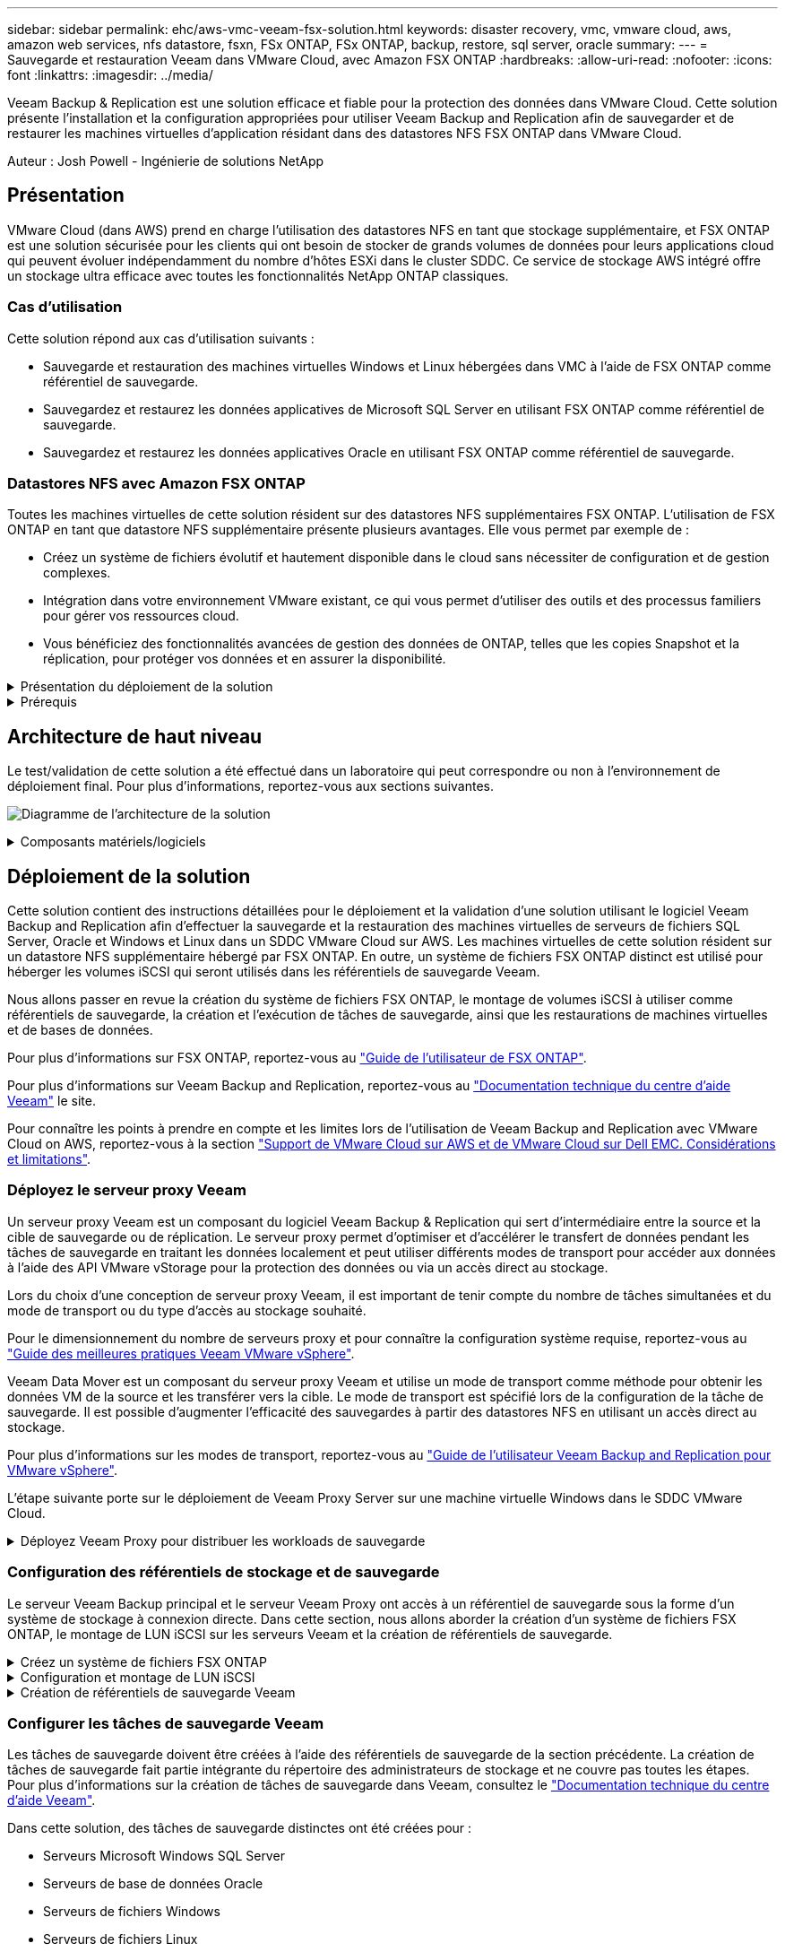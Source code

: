 ---
sidebar: sidebar 
permalink: ehc/aws-vmc-veeam-fsx-solution.html 
keywords: disaster recovery, vmc, vmware cloud, aws, amazon web services, nfs datastore, fsxn, FSx ONTAP, FSx ONTAP, backup, restore, sql server, oracle 
summary:  
---
= Sauvegarde et restauration Veeam dans VMware Cloud, avec Amazon FSX ONTAP
:hardbreaks:
:allow-uri-read: 
:nofooter: 
:icons: font
:linkattrs: 
:imagesdir: ../media/


[role="lead"]
Veeam Backup & Replication est une solution efficace et fiable pour la protection des données dans VMware Cloud. Cette solution présente l'installation et la configuration appropriées pour utiliser Veeam Backup and Replication afin de sauvegarder et de restaurer les machines virtuelles d'application résidant dans des datastores NFS FSX ONTAP dans VMware Cloud.

Auteur : Josh Powell - Ingénierie de solutions NetApp



== Présentation

VMware Cloud (dans AWS) prend en charge l'utilisation des datastores NFS en tant que stockage supplémentaire, et FSX ONTAP est une solution sécurisée pour les clients qui ont besoin de stocker de grands volumes de données pour leurs applications cloud qui peuvent évoluer indépendamment du nombre d'hôtes ESXi dans le cluster SDDC. Ce service de stockage AWS intégré offre un stockage ultra efficace avec toutes les fonctionnalités NetApp ONTAP classiques.



=== Cas d'utilisation

Cette solution répond aux cas d'utilisation suivants :

* Sauvegarde et restauration des machines virtuelles Windows et Linux hébergées dans VMC à l'aide de FSX ONTAP comme référentiel de sauvegarde.
* Sauvegardez et restaurez les données applicatives de Microsoft SQL Server en utilisant FSX ONTAP comme référentiel de sauvegarde.
* Sauvegardez et restaurez les données applicatives Oracle en utilisant FSX ONTAP comme référentiel de sauvegarde.




=== Datastores NFS avec Amazon FSX ONTAP

Toutes les machines virtuelles de cette solution résident sur des datastores NFS supplémentaires FSX ONTAP. L'utilisation de FSX ONTAP en tant que datastore NFS supplémentaire présente plusieurs avantages. Elle vous permet par exemple de :

* Créez un système de fichiers évolutif et hautement disponible dans le cloud sans nécessiter de configuration et de gestion complexes.
* Intégration dans votre environnement VMware existant, ce qui vous permet d'utiliser des outils et des processus familiers pour gérer vos ressources cloud.
* Vous bénéficiez des fonctionnalités avancées de gestion des données de ONTAP, telles que les copies Snapshot et la réplication, pour protéger vos données et en assurer la disponibilité.


.Présentation du déploiement de la solution
[%collapsible]
====
Vous trouverez ci-dessous les étapes générales nécessaires pour configurer Veeam Backup & Replication, exécuter des tâches de sauvegarde et de restauration à l'aide de FSX ONTAP en tant que référentiel de sauvegarde et effectuer des restaurations de machines virtuelles et de bases de données SQL Server et Oracle :

. Créez le système de fichiers FSX ONTAP à utiliser comme référentiel de sauvegarde iSCSI pour Veeam Backup & Replication.
. Déployez le proxy Veeam pour distribuer les workloads de sauvegarde et monter des référentiels de sauvegarde iSCSI hébergés sur FSX ONTAP.
. Configuration des tâches de sauvegarde Veeam pour sauvegarder les machines virtuelles SQL Server, Oracle, Linux et Windows.
. Restaurer des machines virtuelles SQL Server et des bases de données individuelles
. Restaurer des machines virtuelles Oracle et des bases de données individuelles


====
.Prérequis
[%collapsible]
====
L'objectif de cette solution est de démontrer la protection des données des machines virtuelles s'exécutant dans VMware Cloud et situées sur des datastores NFS hébergés par FSX ONTAP. Cette solution suppose que les composants suivants sont configurés et prêts à l'emploi :

. Système de fichiers FSX ONTAP avec un ou plusieurs datastores NFS connectés au cloud VMware.
. Serveur virtuel Microsoft Windows Server avec le logiciel Veeam Backup & Replication installé.
+
** Le serveur vCenter a été détecté par le serveur Veeam Backup & Replication à l'aide de son adresse IP ou de son nom de domaine complet.


. La machine virtuelle Microsoft Windows Server doit être installée avec les composants Veeam Backup Proxy lors du déploiement de la solution.
. Machines virtuelles Microsoft SQL Server avec VMDK et données d'application résidant dans les datastores NFS FSX ONTAP. Pour cette solution, nous avions deux bases de données SQL sur deux VMDK distincts.
+
** Remarque : les fichiers de base de données et de journal des transactions sont placés sur des lecteurs distincts, ce qui améliore les performances et la fiabilité. Cela est dû en partie au fait que les journaux de transactions sont écrits séquentiellement, alors que les fichiers de base de données sont écrits de façon aléatoire.


. Machines virtuelles de base de données Oracle avec VMDK et données d'application résidant sur les datastores NFS FSX ONTAP.
. Machines virtuelles de serveurs de fichiers Linux et Windows avec VMDK résidant sur les datastores NFS FSX ONTAP.
. Veeam requiert des ports TCP spécifiques pour la communication entre les serveurs et les composants de l'environnement de sauvegarde. Sur les composants de l'infrastructure de sauvegarde Veeam, les règles de pare-feu requises sont automatiquement créées. Pour obtenir la liste complète des ports réseau requis, reportez-vous à la section ports du https://helpcenter.veeam.com/docs/backup/vsphere/used_ports.html?zoom_highlight=network+ports&ver=120["Guide de l'utilisateur Veeam Backup and Replication pour VMware vSphere"].


====


== Architecture de haut niveau

Le test/validation de cette solution a été effectué dans un laboratoire qui peut correspondre ou non à l'environnement de déploiement final. Pour plus d'informations, reportez-vous aux sections suivantes.

image:aws-vmc-veeam-00.png["Diagramme de l'architecture de la solution"]

.Composants matériels/logiciels
[%collapsible]
====
L'objectif de cette solution est de démontrer la protection des données des machines virtuelles s'exécutant dans VMware Cloud et situées sur des datastores NFS hébergés par FSX ONTAP. Cette solution suppose que les composants suivants sont déjà configurés et prêts à l'emploi :

* Les VM Microsoft Windows se trouvent sur un datastore NFS FSX ONTAP
* Les machines virtuelles Linux (CentOS) sont situées dans un datastore NFS FSX ONTAP
* Les machines virtuelles Microsoft SQL Server se trouvent sur un datastore NFS FSX ONTAP
+
** Deux bases de données hébergées sur des VMDK distincts


* Machines virtuelles Oracle situées sur un datastore NFS FSX ONTAP


====


== Déploiement de la solution

Cette solution contient des instructions détaillées pour le déploiement et la validation d'une solution utilisant le logiciel Veeam Backup and Replication afin d'effectuer la sauvegarde et la restauration des machines virtuelles de serveurs de fichiers SQL Server, Oracle et Windows et Linux dans un SDDC VMware Cloud sur AWS. Les machines virtuelles de cette solution résident sur un datastore NFS supplémentaire hébergé par FSX ONTAP. En outre, un système de fichiers FSX ONTAP distinct est utilisé pour héberger les volumes iSCSI qui seront utilisés dans les référentiels de sauvegarde Veeam.

Nous allons passer en revue la création du système de fichiers FSX ONTAP, le montage de volumes iSCSI à utiliser comme référentiels de sauvegarde, la création et l'exécution de tâches de sauvegarde, ainsi que les restaurations de machines virtuelles et de bases de données.

Pour plus d'informations sur FSX ONTAP, reportez-vous au https://docs.aws.amazon.com/fsx/latest/ONTAPGuide/what-is-fsx-ontap.html["Guide de l'utilisateur de FSX ONTAP"^].

Pour plus d'informations sur Veeam Backup and Replication, reportez-vous au https://www.veeam.com/documentation-guides-datasheets.html?productId=8&version=product%3A8%2F221["Documentation technique du centre d'aide Veeam"^] le site.

Pour connaître les points à prendre en compte et les limites lors de l'utilisation de Veeam Backup and Replication avec VMware Cloud on AWS, reportez-vous à la section https://www.veeam.com/kb2414["Support de VMware Cloud sur AWS et de VMware Cloud sur Dell EMC. Considérations et limitations"].



=== Déployez le serveur proxy Veeam

Un serveur proxy Veeam est un composant du logiciel Veeam Backup & Replication qui sert d'intermédiaire entre la source et la cible de sauvegarde ou de réplication. Le serveur proxy permet d'optimiser et d'accélérer le transfert de données pendant les tâches de sauvegarde en traitant les données localement et peut utiliser différents modes de transport pour accéder aux données à l'aide des API VMware vStorage pour la protection des données ou via un accès direct au stockage.

Lors du choix d'une conception de serveur proxy Veeam, il est important de tenir compte du nombre de tâches simultanées et du mode de transport ou du type d'accès au stockage souhaité.

Pour le dimensionnement du nombre de serveurs proxy et pour connaître la configuration système requise, reportez-vous au https://bp.veeam.com/vbr/2_Design_Structures/D_Veeam_Components/D_backup_proxies/vmware_proxies.html["Guide des meilleures pratiques Veeam VMware vSphere"].

Veeam Data Mover est un composant du serveur proxy Veeam et utilise un mode de transport comme méthode pour obtenir les données VM de la source et les transférer vers la cible. Le mode de transport est spécifié lors de la configuration de la tâche de sauvegarde. Il est possible d'augmenter l'efficacité des sauvegardes à partir des datastores NFS en utilisant un accès direct au stockage.

Pour plus d'informations sur les modes de transport, reportez-vous au https://helpcenter.veeam.com/docs/backup/vsphere/transport_modes.html?ver=120["Guide de l'utilisateur Veeam Backup and Replication pour VMware vSphere"].

L'étape suivante porte sur le déploiement de Veeam Proxy Server sur une machine virtuelle Windows dans le SDDC VMware Cloud.

.Déployez Veeam Proxy pour distribuer les workloads de sauvegarde
[%collapsible]
====
Au cours de cette étape, le proxy Veeam est déployé sur une machine virtuelle Windows existante. Les tâches de sauvegarde peuvent ainsi être réparties entre le serveur Veeam Backup Server principal et le proxy Veeam.

. Sur le serveur Veeam Backup and Replication, ouvrez la console d'administration et sélectionnez *Backup Infrastructure* dans le menu inférieur gauche.
. Cliquez avec le bouton droit de la souris sur *Backup Proxies* et cliquez sur *Ajouter un proxy de sauvegarde VMware...* pour ouvrir l'assistant.
+
image:aws-vmc-veeam-04.png["Ouvrez l'assistant Ajouter un proxy de sauvegarde Veeam"]

. Dans l'assistant *Ajouter un proxy VMware*, cliquez sur le bouton *Ajouter un nouveau...* pour ajouter un nouveau serveur proxy.
+
image:aws-vmc-veeam-05.png["Sélectionnez pour ajouter un nouveau serveur"]

. Sélectionnez pour ajouter Microsoft Windows et suivez les invites pour ajouter le serveur :
+
** Indiquez le nom DNS ou l'adresse IP
** Sélectionnez un compte à utiliser pour les informations d'identification sur le nouveau système ou ajoutez de nouvelles informations d'identification
** Vérifiez les composants à installer, puis cliquez sur *appliquer* pour commencer le déploiement
+
image:aws-vmc-veeam-06.png["Remplit les invites pour ajouter un nouveau serveur"]



. De retour dans l'assistant *Nouveau proxy VMware*, choisissez un mode de transport. Dans notre cas, nous avons choisi *sélection automatique*.
+
image:aws-vmc-veeam-07.png["Sélectionnez le mode de transport"]

. Sélectionnez les datastores connectés auxquels vous souhaitez que le proxy VMware dispose d'un accès direct.
+
image:aws-vmc-veeam-08.png["Sélectionnez un serveur pour le proxy VMware"]

+
image:aws-vmc-veeam-09.png["Sélectionnez les datastores à accéder"]

. Configurez et appliquez toutes les règles de trafic réseau spécifiques telles que le cryptage ou l'accélération. Lorsque vous avez terminé, cliquez sur le bouton *appliquer* pour terminer le déploiement.
+
image:aws-vmc-veeam-10.png["Configurez les règles de trafic réseau"]



====


=== Configuration des référentiels de stockage et de sauvegarde

Le serveur Veeam Backup principal et le serveur Veeam Proxy ont accès à un référentiel de sauvegarde sous la forme d'un système de stockage à connexion directe. Dans cette section, nous allons aborder la création d'un système de fichiers FSX ONTAP, le montage de LUN iSCSI sur les serveurs Veeam et la création de référentiels de sauvegarde.

.Créez un système de fichiers FSX ONTAP
[%collapsible]
====
Créez un système de fichiers FSX ONTAP qui sera utilisé pour héberger les volumes iSCSI des référentiels de sauvegarde Veeam.

. Dans la console AWS, accédez à FSX, puis à *Créer un système de fichiers*
+
image:aws-vmc-veeam-01.png["Créez le système de fichiers FSX ONTAP"]

. Sélectionnez *Amazon FSX ONTAP*, puis *Suivant* pour continuer.
+
image:aws-vmc-veeam-02.png["Sélectionnez Amazon FSX ONTAP"]

. Renseignez le nom du système de fichiers, le type de déploiement, la capacité de stockage SSD et le VPC dans lequel le cluster FSX ONTAP doit résider. Il doit s'agir d'un VPC configuré pour communiquer avec le réseau des machines virtuelles dans VMware Cloud. Cliquez sur *Suivant*.
+
image:aws-vmc-veeam-03.png["Renseignez les informations sur le système de fichiers"]

. Passez en revue les étapes de déploiement et cliquez sur *Créer un système de fichiers* pour lancer le processus de création du système de fichiers.


====
.Configuration et montage de LUN iSCSI
[%collapsible]
====
Créez et configurez les LUN iSCSI sur FSX ONTAP et montez sur les serveurs de sauvegarde et proxy Veeam. Ces LUN seront ensuite utilisées pour créer des référentiels de sauvegarde Veeam.


NOTE: La création d'une LUN iSCSI sur FSX ONTAP est un processus en plusieurs étapes. La première étape de la création des volumes peut être effectuée dans la console Amazon FSX ou avec l'interface de ligne de commande NetApp ONTAP.


NOTE: Pour plus d'informations sur l'utilisation de FSX ONTAP, consultez le https://docs.aws.amazon.com/fsx/latest/ONTAPGuide/what-is-fsx-ontap.html["Guide de l'utilisateur de FSX ONTAP"^].

. Depuis l'interface de ligne de commandes de NetApp ONTAP, créer les volumes initiaux à l'aide de la commande suivante :
+
....
FSx-Backup::> volume create -vserver svm_name -volume vol_name -aggregate aggregate_name -size vol_size -type RW
....
. Créez des LUN en utilisant les volumes créés à l'étape précédente :
+
....
FSx-Backup::> lun create -vserver svm_name -path /vol/vol_name/lun_name -size size -ostype windows -space-allocation enabled
....
. Octroyer l'accès aux LUN en créant un groupe initiateur contenant le IQN iSCSI des serveurs de sauvegarde et proxy Veeam :
+
....
FSx-Backup::> igroup create -vserver svm_name -igroup igroup_name -protocol iSCSI -ostype windows -initiator IQN
....
+

NOTE: Pour terminer l'étape précédente, vous devez d'abord récupérer l'IQN à partir des propriétés de l'initiateur iSCSI sur les serveurs Windows.

. Enfin, mappez les LUN sur le groupe initiateur que vous venez de créer :
+
....
FSx-Backup::> lun mapping create -vserver svm_name -path /vol/vol_name/lun_name igroup igroup_name
....
. Pour monter les LUN iSCSI, connectez-vous à Veeam Backup & Replication Server et ouvrez iSCSI Initiator Properties. Accédez à l'onglet *Discover* et entrez l'adresse IP de la cible iSCSI.
+
image:aws-vmc-veeam-11.png["Découverte de l'initiateur iSCSI"]

. Dans l'onglet *cibles*, mettez en surbrillance le LUN inactif et cliquez sur *connecter*. Cochez la case *Activer multi-chemin* et cliquez sur *OK* pour vous connecter à la LUN.
+
image:aws-vmc-veeam-12.png["Connectez l'initiateur iSCSI à la LUN"]

. Dans l'utilitaire gestion des disques, initialisez la nouvelle LUN et créez un volume avec le nom et la lettre de lecteur souhaités. Cochez la case *Activer multi-chemin* et cliquez sur *OK* pour vous connecter à la LUN.
+
image:aws-vmc-veeam-13.png["Gestion des disques Windows"]

. Répétez ces étapes pour monter les volumes iSCSI sur le serveur proxy Veeam.


====
.Création de référentiels de sauvegarde Veeam
[%collapsible]
====
Dans la console Veeam Backup and Replication, créez des référentiels de sauvegarde pour les serveurs Veeam Backup et Veeam Proxy. Ces référentiels seront utilisés comme cibles de sauvegarde pour les sauvegardes des machines virtuelles.

. Dans la console de sauvegarde et de réplication Veeam, cliquez sur *Backup Infrastructure* en bas à gauche, puis sélectionnez *Add Repository*
+
image:aws-vmc-veeam-14.png["Créez un nouveau référentiel de sauvegarde"]

. Dans l'assistant Nouveau référentiel de sauvegarde, entrez un nom pour le référentiel, puis sélectionnez le serveur dans la liste déroulante et cliquez sur le bouton *alimenter* pour choisir le volume NTFS qui sera utilisé.
+
image:aws-vmc-veeam-15.png["Sélectionnez serveur de référentiel de sauvegarde"]

. Sur la page suivante, choisissez un serveur de montage qui sera utilisé pour monter des sauvegardes sur lors de restaurations avancées. Par défaut, il s'agit du même serveur sur lequel le stockage du référentiel est connecté.
. Vérifiez vos sélections et cliquez sur *appliquer* pour lancer la création du référentiel de sauvegarde.
+
image:aws-vmc-veeam-16.png["Choisissez Monter le serveur"]

. Répétez ces étapes pour tous les serveurs proxy supplémentaires.


====


=== Configurer les tâches de sauvegarde Veeam

Les tâches de sauvegarde doivent être créées à l'aide des référentiels de sauvegarde de la section précédente. La création de tâches de sauvegarde fait partie intégrante du répertoire des administrateurs de stockage et ne couvre pas toutes les étapes. Pour plus d'informations sur la création de tâches de sauvegarde dans Veeam, consultez le https://www.veeam.com/documentation-guides-datasheets.html?productId=8&version=product%3A8%2F221["Documentation technique du centre d'aide Veeam"^].

Dans cette solution, des tâches de sauvegarde distinctes ont été créées pour :

* Serveurs Microsoft Windows SQL Server
* Serveurs de base de données Oracle
* Serveurs de fichiers Windows
* Serveurs de fichiers Linux


.Considérations générales lors de la configuration des tâches de sauvegarde Veeam
[%collapsible]
====
. Activez le traitement intégrant la cohérence applicative pour créer des sauvegardes cohérentes et effectuer le traitement du journal des transactions.
. Après avoir activé le traitement basé sur les applications, ajoutez les informations d'identification correctes avec des privilèges d'administrateur à l'application car elles peuvent être différentes des informations d'identification du système d'exploitation invité.
+
image:aws-vmc-veeam-17.png["Paramètres de traitement de l'application"]

. Pour gérer la stratégie de rétention pour la sauvegarde, cochez la case *conserver certaines sauvegardes complètes plus longtemps à des fins d'archivage* et cliquez sur le bouton *configurer...* pour configurer la stratégie.
+
image:aws-vmc-veeam-18.png["Règle de conservation à long terme"]



====


=== Restauration des machines virtuelles d'application avec la restauration complète Veeam

Une restauration complète avec Veeam constitue la première étape de la restauration d'une application. Nous avons confirmé que des restaurations complètes de nos machines virtuelles sous tension et que tous les services s'exécutaient normalement.

La restauration des serveurs fait partie intégrante du répertoire des administrateurs de stockage et nous ne couvrons pas toutes les étapes. Pour plus d'informations sur les restaurations complètes dans Veeam, reportez-vous au https://www.veeam.com/documentation-guides-datasheets.html?productId=8&version=product%3A8%2F221["Documentation technique du centre d'aide Veeam"^].



=== Restaurer les bases de données SQL Server

Veeam Backup & Replication propose plusieurs options de restauration des bases de données SQL Server. Pour cette validation, nous avons utilisé Veeam Explorer for SQL Server with Instant Recovery pour exécuter les restaurations de nos bases de données SQL Server. SQL Server Instant Recovery est une fonctionnalité qui vous permet de restaurer rapidement les bases de données SQL Server sans avoir à attendre la restauration complète de la base de données. Ce processus de restauration rapide réduit les interruptions et assure la continuité de l'activité. Voici comment cela fonctionne :

* Veeam Explorer *monte la sauvegarde* contenant la base de données SQL Server à restaurer.
* Le logiciel *publie la base de données* directement à partir des fichiers montés, ce qui la rend accessible en tant que base de données temporaire sur l'instance SQL Server cible.
* Pendant que la base de données temporaire est en cours d'utilisation, Veeam Explorer *redirige les requêtes utilisateur* vers cette base de données, ce qui permet aux utilisateurs de continuer à accéder aux données et à les utiliser.
* En arrière-plan, Veeam *effectue une restauration complète de la base de données*, transférant les données de la base de données temporaire vers l'emplacement d'origine de la base de données.
* Une fois la restauration complète de la base de données terminée, Veeam Explorer *restaure les requêtes utilisateur à la base de données d'origine* et supprime la base de données temporaire.


.Restaurer une base de données SQL Server avec Veeam Explorer Instant Recovery
[%collapsible]
====
. Dans la console Veeam Backup and Replication, naviguez jusqu'à la liste des sauvegardes SQL Server, cliquez avec le bouton droit sur un serveur et sélectionnez *Restaurer les éléments d'application*, puis *bases de données Microsoft SQL Server...*.
+
image:aws-vmc-veeam-19.png["Restaurer les bases de données SQL Server"]

. Dans l'Assistant de restauration de base de données Microsoft SQL Server, sélectionnez un point de restauration dans la liste et cliquez sur *Suivant*.
+
image:aws-vmc-veeam-20.png["Sélectionnez un point de restauration dans la liste"]

. Entrez un *motif de restauration* si vous le souhaitez, puis, sur la page Résumé, cliquez sur le bouton *Parcourir* pour lancer Veeam Explorer for Microsoft SQL Server.
+
image:aws-vmc-veeam-21.png["Cliquez sur Parcourir pour lancer Veeam Explorer"]

. Dans Veeam Explorer, développez la liste des instances de base de données, cliquez avec le bouton droit de la souris et sélectionnez *Instant Recovery*, puis le point de restauration spécifique vers lequel effectuer la restauration.
+
image:aws-vmc-veeam-22.png["Sélectionnez un point de restauration instantanée"]

. Dans l'Assistant de récupération instantanée, spécifiez le type de basculement. Ce processus peut être automatique avec un temps d'arrêt minimal, manuellement ou à un moment donné. Cliquez ensuite sur le bouton *Recover* pour lancer le processus de restauration.
+
image:aws-vmc-veeam-23.png["Sélectionnez le type de basculement"]

. Le processus de restauration peut être surveillé depuis Veeam Explorer.
+
image:aws-vmc-veeam-24.png["surveillez le processus de restauration sql server"]



====
Pour plus d'informations sur les opérations de restauration SQL Server avec Veeam Explorer, reportez-vous à la section Microsoft SQL Server du https://helpcenter.veeam.com/docs/backup/explorers/vesql_user_guide.html?ver=120["Guide de l'utilisateur de Veeam Explorers"].



=== Restaurer des bases de données Oracle avec Veeam Explorer

Veeam Explorer for Oracle Database offre la possibilité d'effectuer une restauration standard de base de données Oracle ou une restauration ininterrompue à l'aide d'Instant Recovery. Il prend également en charge les bases de données de publication pour un accès et une restauration rapides des bases de données Data Guard, ainsi que des restaurations à partir de sauvegardes RMAN.

Pour plus d'informations sur les opérations de restauration de bases de données Oracle avec Veeam Explorer, reportez-vous à la section Oracle du https://helpcenter.veeam.com/docs/backup/explorers/veor_user_guide.html?ver=120["Guide de l'utilisateur de Veeam Explorers"].

.Restaurez la base de données Oracle avec Veeam Explorer
[%collapsible]
====
Dans cette section, la restauration d'une base de données Oracle sur un autre serveur est traitée à l'aide de Veeam Explorer.

. Dans la console Veeam Backup and Replication, naviguez jusqu'à la liste des sauvegardes Oracle, cliquez avec le bouton droit sur un serveur et sélectionnez *Restaurer les éléments de l'application*, puis *bases de données Oracle...*.
+
image:aws-vmc-veeam-25.png["Restaurer des bases de données Oracle"]

. Dans l'assistant de restauration de la base de données Oracle, sélectionnez un point de restauration dans la liste et cliquez sur *Suivant*.
+
image:aws-vmc-veeam-26.png["Sélectionnez un point de restauration dans la liste"]

. Entrez un *motif de restauration* si vous le souhaitez, puis, sur la page Résumé, cliquez sur le bouton *Parcourir* pour lancer Veeam Explorer for Oracle.
+
image:aws-vmc-veeam-27.png["Cliquez sur Parcourir pour lancer Veeam Explorer"]

. Dans Veeam Explorer, développez la liste des instances de base de données, cliquez sur la base de données à restaurer, puis dans le menu déroulant *Restaurer la base de données* en haut, sélectionnez *Restaurer sur un autre serveur...*.
+
image:aws-vmc-veeam-28.png["Sélectionnez Restaurer sur un autre serveur"]

. Dans l'Assistant de restauration, spécifiez le point de restauration à partir duquel effectuer la restauration et cliquez sur *Suivant*.
+
image:aws-vmc-veeam-29.png["Sélectionnez le point de restauration"]

. Spécifiez le serveur cible vers lequel la base de données sera restaurée et les informations d'identification du compte, puis cliquez sur *Suivant*.
+
image:aws-vmc-veeam-30.png["Spécifiez les informations d'identification du serveur cible"]

. Enfin, spécifiez l'emplacement cible des fichiers de base de données et cliquez sur le bouton *Restaurer* pour lancer le processus de restauration.
+
image:aws-vmc-veeam-31.png["Emplacement cible de la spécification"]

. Une fois la restauration de la base de données terminée, vérifiez que la base de données Oracle démarre correctement sur le serveur.


====
.Publier la base de données Oracle sur un autre serveur
[%collapsible]
====
Dans cette section, une base de données est publiée sur un autre serveur pour un accès rapide sans lancer de restauration complète.

. Dans la console Veeam Backup and Replication, naviguez jusqu'à la liste des sauvegardes Oracle, cliquez avec le bouton droit sur un serveur et sélectionnez *Restaurer les éléments de l'application*, puis *bases de données Oracle...*.
+
image:aws-vmc-veeam-32.png["Restaurer des bases de données Oracle"]

. Dans l'assistant de restauration de la base de données Oracle, sélectionnez un point de restauration dans la liste et cliquez sur *Suivant*.
+
image:aws-vmc-veeam-33.png["Sélectionnez un point de restauration dans la liste"]

. Entrez un *motif de restauration* si vous le souhaitez, puis, sur la page Résumé, cliquez sur le bouton *Parcourir* pour lancer Veeam Explorer for Oracle.
. Dans Veeam Explorer, développez la liste des instances de base de données, cliquez sur la base de données à restaurer, puis dans le menu déroulant *publier la base de données* en haut, sélectionnez *publier sur un autre serveur...*.
+
image:aws-vmc-veeam-34.png["Sélectionnez un point de restauration dans la liste"]

. Dans l'assistant de publication, spécifiez le point de restauration à partir duquel publier la base de données et cliquez sur *Suivant*.
. Enfin, spécifiez l'emplacement du système de fichiers linux cible et cliquez sur *publier* pour lancer le processus de restauration.
+
image:aws-vmc-veeam-35.png["Sélectionnez un point de restauration dans la liste"]

. Une fois la publication terminée, connectez-vous au serveur cible et exécutez les commandes suivantes pour vous assurer que la base de données est en cours d'exécution :
+
....
oracle@ora_srv_01> sqlplus / as sysdba
....
+
....
SQL> select name, open_mode from v$database;
....
+
image:aws-vmc-veeam-36.png["Sélectionnez un point de restauration dans la liste"]



====


== Conclusion

VMware Cloud est une plateforme puissante pour exécuter des applications stratégiques et stocker des données sensibles. Pour assurer la continuité de l'activité et protéger les entreprises contre les cybermenaces et la perte de données, les entreprises qui font confiance à VMware Cloud ont besoin d'une solution de protection sécurisée des données. En optant pour une solution fiable et robuste de protection des données, les entreprises ont l'assurance que leurs données stratégiques sont sécurisées et sécurisées, en toutes circonstances.

Le cas d'utilisation présenté dans cette documentation est axé sur les technologies de protection des données à l'efficacité prouvée, qui mettent en avant l'intégration entre NetApp, VMware et Veeam. FSX ONTAP est pris en charge en tant que datastores NFS supplémentaires pour VMware Cloud dans AWS et est utilisé pour toutes les données des machines virtuelles et des applications. Veeam Backup & Replication est une solution complète de protection des données conçue pour aider les entreprises à améliorer, automatiser et rationaliser leurs processus de sauvegarde et de restauration. Veeam est utilisé conjointement avec les volumes cibles de sauvegarde iSCSI, hébergés sur FSX ONTAP, pour fournir une solution de protection des données sécurisée et facile à gérer pour les données d'application résidant dans VMware Cloud.



== Informations supplémentaires

Pour en savoir plus sur les technologies présentées dans cette solution, consultez les informations complémentaires suivantes.

* https://docs.aws.amazon.com/fsx/latest/ONTAPGuide/what-is-fsx-ontap.html["Guide de l'utilisateur de FSX ONTAP"^]
* https://www.veeam.com/documentation-guides-datasheets.html?productId=8&version=product%3A8%2F221["Documentation technique du centre d'aide Veeam"^]
* https://www.veeam.com/kb2414["Prise en charge de VMware Cloud sur AWS. Considérations et limitations"]

